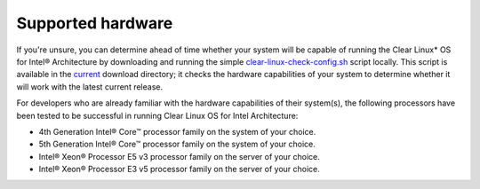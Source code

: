 .. _gs_supported_hardware:

Supported hardware
##################

If you're unsure, you can determine ahead of time whether your system will be
capable of running the Clear Linux* OS for Intel® Architecture by downloading
and running the simple `clear-linux-check-config.sh`_ script locally. This script
is available in the `current`_ download directory; it checks the hardware
capabilities of your system to determine whether it will work with the
latest current release.

For developers who are already familiar with the hardware capabilities of their
system(s), the following processors have been tested to be successful
in running Clear Linux OS for Intel Architecture:

-  4th Generation Intel® Core™ processor family on the system of your choice.
-  5th Generation Intel® Core™ processor family on the system of your choice.
-  Intel® Xeon® Processor E5 v3 processor family on the server of your choice.
-  Intel® Xeon® Processor E3 v5 processor family on the server of your choice.


.. _clear-linux-check-config.sh: http://download.clearlinux.org/current/clear-linux-check-config.sh
.. _current: http://download.clearlinux.org/current
